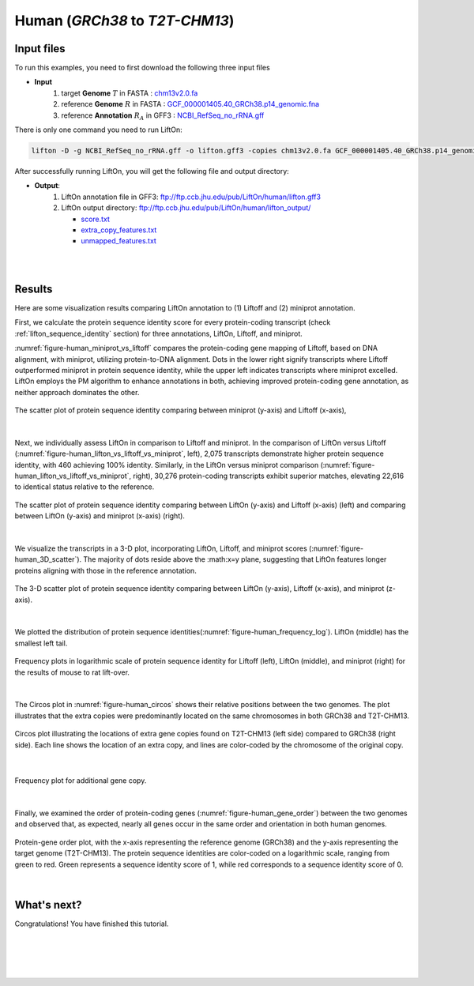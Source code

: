 .. raw:: html

    <script type="text/javascript">
        let mutation_lvl_1_fuc = function(mutations) {
            var dark = document.body.dataset.theme == 'dark';

            if (document.body.dataset.theme == 'auto') {
                dark = window.matchMedia && window.matchMedia('(prefers-color-scheme: dark)').matches;
            }
            
            document.getElementsByClassName('sidebar_ccb')[0].src = dark ? '../../_static/JHU_ccb-white.png' : "../../_static/JHU_ccb-dark.png";
            document.getElementsByClassName('sidebar_wse')[0].src = dark ? '../../_static/JHU_wse-white.png' : "../../_static/JHU_wse-dark.png";



            for (let i=0; i < document.getElementsByClassName('summary-title').length; i++) {
                console.log(">> document.getElementsByClassName('summary-title')[i]: ", document.getElementsByClassName('summary-title')[i]);

                if (dark) {
                    document.getElementsByClassName('summary-title')[i].classList = "summary-title card-header bg-dark font-weight-bolder";
                    document.getElementsByClassName('summary-content')[i].classList = "summary-content card-body bg-dark text-left docutils";
                } else {
                    document.getElementsByClassName('summary-title')[i].classList = "summary-title card-header bg-light font-weight-bolder";
                    document.getElementsByClassName('summary-content')[i].classList = "summary-content card-body bg-light text-left docutils";
                }
            }

        }
        document.addEventListener("DOMContentLoaded", mutation_lvl_1_fuc);
        var observer = new MutationObserver(mutation_lvl_1_fuc)
        observer.observe(document.body, {attributes: true, attributeFilter: ['data-theme']});
        console.log(document.body);
    </script>

.. _alignment-detailed-section:

Human (*GRCh38* to *T2T-CHM13*)
===================================================================


.. _alignment-introduction:

Input files
+++++++++++++++++++++++++++++++++++

To run this examples, you need to first download the following three input files

* **Input**
    1. target **Genome** :math:`T` in FASTA : `chm13v2.0.fa <ftp://ftp.ccb.jhu.edu/pub/LiftOn/human/chm13v2.0.fa>`_ 
    2. reference **Genome** :math:`R` in FASTA : `GCF_000001405.40_GRCh38.p14_genomic.fna <ftp://ftp.ccb.jhu.edu/pub/LiftOn/human/GCF_000001405.40_GRCh38.p14_genomic.fna>`_
    3. reference **Annotation** :math:`R_A` in GFF3 : `NCBI_RefSeq_no_rRNA.gff <ftp://ftp.ccb.jhu.edu/pub/LiftOn/human/NCBI_RefSeq_no_rRNA.gff>`_



.. .. important::

..     **We propose running Splam as a new step in RNA-Seq analysis pipeline to score all splice junctions.**

There is only one command you need to run LiftOn:

.. code-block:: bash

    lifton -D -g NCBI_RefSeq_no_rRNA.gff -o lifton.gff3 -copies chm13v2.0.fa GCF_000001405.40_GRCh38.p14_genomic.fna


After successfully running LiftOn, you will get the following file and output directory:

* **Output**: 
    1. LiftOn annotation file in GFF3: ftp://ftp.ccb.jhu.edu/pub/LiftOn/human/lifton.gff3
    2. LiftOn output directory: ftp://ftp.ccb.jhu.edu/pub/LiftOn/human/lifton_output/

       *  `score.txt <ftp://ftp.ccb.jhu.edu/pub/LiftOn/human/lifton_output/score.txt>`_
       *  `extra_copy_features.txt <ftp://ftp.ccb.jhu.edu/pub/LiftOn/human/lifton_output/extra_copy_features.txt>`_
       *  `unmapped_features.txt <ftp://ftp.ccb.jhu.edu/pub/LiftOn/human/lifton_output/unmapped_features.txt>`_

|
|

Results
+++++++++++++++++++++++++++++++++++

Here are some visualization results comparing LiftOn annotation to (1) Liftoff and (2) miniprot annotation. 


First, we calculate the protein sequence identity score for every protein-coding transcript (check :ref:`lifton_sequence_identity` section) for three annotations, LiftOn, Liftoff, and miniprot. 

:numref:`figure-human_miniprot_vs_liftoff` compares the protein-coding gene mapping of Liftoff, based on DNA alignment, with miniprot, utilizing protein-to-DNA alignment. Dots in the lower right signify transcripts where Liftoff outperformed miniprot in protein sequence identity, while the upper left indicates transcripts where miniprot excelled. LiftOn employs the PM algorithm to enhance annotations in both, achieving improved protein-coding gene annotation, as neither approach dominates the other.

.. _figure-human_miniprot_vs_liftoff:
.. figure::  ../../_images/human_refseq/Liftoff_miniprot/parasail_identities.png
    :align:   center
    :scale:   23 %

    The scatter plot of protein sequence identity comparing between miniprot (y-axis) and Liftoff (x-axis), 
|

Next, we individually assess LiftOn in comparison to Liftoff and miniprot. In the comparison of LiftOn versus Liftoff (:numref:`figure-human_lifton_vs_liftoff_vs_miniprot`, left), 2,075 transcripts demonstrate higher protein sequence identity, with 460 achieving 100% identity. Similarly, in the LiftOn versus miniprot comparison (:numref:`figure-human_lifton_vs_liftoff_vs_miniprot`, right), 30,276 protein-coding transcripts exhibit superior matches, elevating 22,616 to identical status relative to the reference.

.. _figure-human_lifton_vs_liftoff_vs_miniprot:
.. figure::  ../../_images/human_refseq/combined_scatter_plots.png
    :align:   center
    :scale:   21 %

    The scatter plot of protein sequence identity comparing between LiftOn (y-axis) and Liftoff (x-axis) (left) and comparing between LiftOn (y-axis) and miniprot (x-axis) (right).
|

We visualize the transcripts in a 3-D plot, incorporating LiftOn, Liftoff, and miniprot scores (:numref:`figure-human_3D_scatter`). The majority of dots reside above the :math:x=y plane, suggesting that LiftOn features longer proteins aligning with those in the reference annotation.


.. _figure-human_3D_scatter:
.. figure::  ../../_images/human_refseq/3d_scatter.png
    :align:   center
    :scale:   30 %

    The 3-D scatter plot of protein sequence identity comparing between LiftOn (y-axis), Liftoff (x-axis), and miniprot (z-axis).

|

We plotted the distribution of protein sequence identities(:numref:`figure-human_frequency_log`). LiftOn (middle) has the smallest left tail.

.. _figure-human_frequency_log:
.. figure::  ../../_images/human_refseq/combined_frequency_log.png
    :align:   center
    :scale:   12 %

    Frequency plots in logarithmic scale of protein sequence identity for Liftoff (left), LiftOn (middle), and miniprot (right) for the results of mouse to rat lift-over.

|

The Circos plot in :numref:`figure-human_circos` shows their relative positions between the two genomes. The plot illustrates that the extra copies were predominantly located on the same chromosomes in both GRCh38 and T2T-CHM13. 

.. _figure-human_circos:
.. figure::  ../../_images/human_refseq/human_refseq_circos_plot.pdf
    :align:   center
    :scale:  20 %

    Circos plot illustrating the locations of extra gene copies found on T2T-CHM13 (left side) compared to GRCh38 (right side). Each line shows the location of an extra copy, and lines are color-coded by the chromosome of the original copy.

|


.. _figure-human_extra_copy_fq:
.. figure::  ../../_images/human_refseq/extra_cp/frequency.png
    :align:   center
    :scale:  30 %

    Frequency plot for additional gene copy.

|

Finally, we examined the order of protein-coding genes (:numref:`figure-human_gene_order`) between the two genomes and observed that, as expected, nearly all genes occur in the same order and orientation in both human genomes.

.. _figure-human_gene_order:
.. figure::  ../../_images/human_refseq/extra_cp/frequency.png
    :align:   center
    :scale:  30 %

    Protein-gene order plot, with the x-axis representing the reference genome (GRCh38) and the y-axis representing the target genome (T2T-CHM13). The protein sequence identities are color-coded on a logarithmic scale, ranging from green to red. Green represents a sequence identity score of 1, while red corresponds to a sequence identity score of 0.

|

.. _alignment-whats-next:

What's next?
+++++++++++++++++++++++++++++++++++++++++++++++++++++++

Congratulations! You have finished this tutorial.

.. seealso::
    
    * :ref:`behind-the-scenes-splam` to understand how LiftOn is designed
    * :ref:`Q&A` to check out some common questions


|
|
|
|

.. image:: ../../_images/jhu-logo-dark.png
   :alt: My Logo
   :class: logo, header-image only-light
   :align: center

.. image:: ../../_images/jhu-logo-white.png
   :alt: My Logo
   :class: logo, header-image only-dark
   :align: center